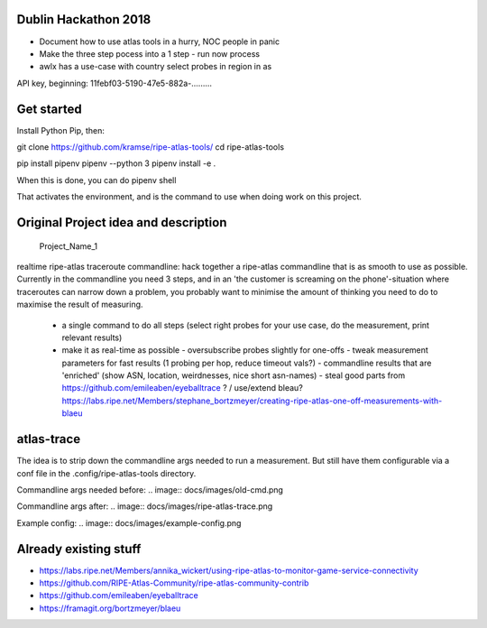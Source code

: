 Dublin Hackathon 2018
===================


* Document how to use atlas tools in a hurry, NOC people in panic
* Make the three step pocess into a 1 step - run now process
* awlx has a use-case with country select probes in region in as

API key, beginning:
11febf03-5190-47e5-882a-.........


Get started
===========

Install Python Pip, then:

git clone https://github.com/kramse/ripe-atlas-tools/
cd ripe-atlas-tools

pip install pipenv
pipenv --python 3
pipenv install -e .


When this is done, you can do
pipenv shell

That activates the environment, and is the command to use when doing work on this project.

Original Project idea and description
===================================

 Project_Name_1

realtime ripe-atlas traceroute commandline: hack together a ripe-atlas commandline that is as smooth to use as possible.
Currently in the commandline you need 3 steps, and in an 'the customer is screaming on the phone'-situation where traceroutes can narrow down a problem, you probably want
to minimise the amount of thinking you need to do to maximise the result of measuring.
 - a single command to do all steps (select right probes for your use case, do the measurement, print relevant results)
 - make it as real-time as possible
   - oversubscribe probes slightly for one-offs
   - tweak measurement parameters for fast results (1 probing per hop, reduce timeout vals?)
   - commandline results that are 'enriched' (show ASN, location, weirdnesses, nice short asn-names)
   - steal good parts from https://github.com/emileaben/eyeballtrace ? / use/extend bleau? https://labs.ripe.net/Members/stephane_bortzmeyer/creating-ripe-atlas-one-off-measurements-with-blaeu


atlas-trace
==============
The idea is to strip down the commandline args needed to run a measurement. But still have them configurable via a conf file in the .config/ripe-atlas-tools directory.

Commandline args needed before:
.. image:: docs/images/old-cmd.png

Commandline args after:
.. image:: docs/images/ripe-atlas-trace.png

Example config:
.. image:: docs/images/example-config.png

Already existing stuff
======================
- https://labs.ripe.net/Members/annika_wickert/using-ripe-atlas-to-monitor-game-service-connectivity
- https://github.com/RIPE-Atlas-Community/ripe-atlas-community-contrib
- https://github.com/emileaben/eyeballtrace
- https://framagit.org/bortzmeyer/blaeu
